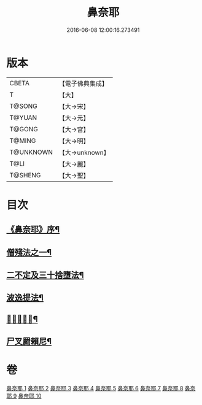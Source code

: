 #+TITLE: 鼻奈耶 
#+DATE: 2016-06-08 12:00:16.273491

* 版本
 |     CBETA|【電子佛典集成】|
 |         T|【大】     |
 |    T@SONG|【大→宋】   |
 |    T@YUAN|【大→元】   |
 |    T@GONG|【大→宮】   |
 |    T@MING|【大→明】   |
 | T@UNKNOWN|【大→unknown】|
 |      T@LI|【大→麗】   |
 |   T@SHENG|【大→聖】   |

* 目次
** [[file:KR6k0045_001.txt::001-0851a3][《鼻奈耶》序¶]]
** [[file:KR6k0045_003.txt::003-0860b19][僧殘法之一¶]]
** [[file:KR6k0045_006.txt::006-0874a27][二不定及三十捨墮法¶]]
** [[file:KR6k0045_007.txt::007-0878c21][波逸提法¶]]
** [[file:KR6k0045_010.txt::010-0894a25][𤿺麗提舍尼¶]]
** [[file:KR6k0045_010.txt::010-0894c26][尸叉罽賴尼¶]]

* 卷
[[file:KR6k0045_001.txt][鼻奈耶 1]]
[[file:KR6k0045_002.txt][鼻奈耶 2]]
[[file:KR6k0045_003.txt][鼻奈耶 3]]
[[file:KR6k0045_004.txt][鼻奈耶 4]]
[[file:KR6k0045_005.txt][鼻奈耶 5]]
[[file:KR6k0045_006.txt][鼻奈耶 6]]
[[file:KR6k0045_007.txt][鼻奈耶 7]]
[[file:KR6k0045_008.txt][鼻奈耶 8]]
[[file:KR6k0045_009.txt][鼻奈耶 9]]
[[file:KR6k0045_010.txt][鼻奈耶 10]]

